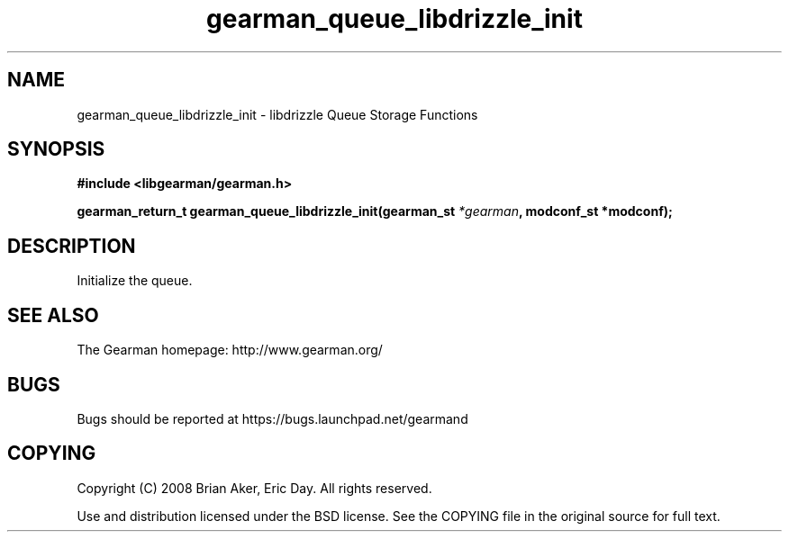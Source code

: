.TH gearman_queue_libdrizzle_init 3 2009-06-01 "Gearman" "Gearman"
.SH NAME
gearman_queue_libdrizzle_init \- libdrizzle Queue Storage Functions
.SH SYNOPSIS
.B #include <libgearman/gearman.h>
.sp
.BI "gearman_return_t gearman_queue_libdrizzle_init(gearman_st " *gearman ", modconf_st *modconf);"
.SH DESCRIPTION
Initialize the queue.
.SH "SEE ALSO"
The Gearman homepage: http://www.gearman.org/
.SH BUGS
Bugs should be reported at https://bugs.launchpad.net/gearmand
.SH COPYING
Copyright (C) 2008 Brian Aker, Eric Day. All rights reserved.

Use and distribution licensed under the BSD license. See the COPYING file in the original source for full text.
